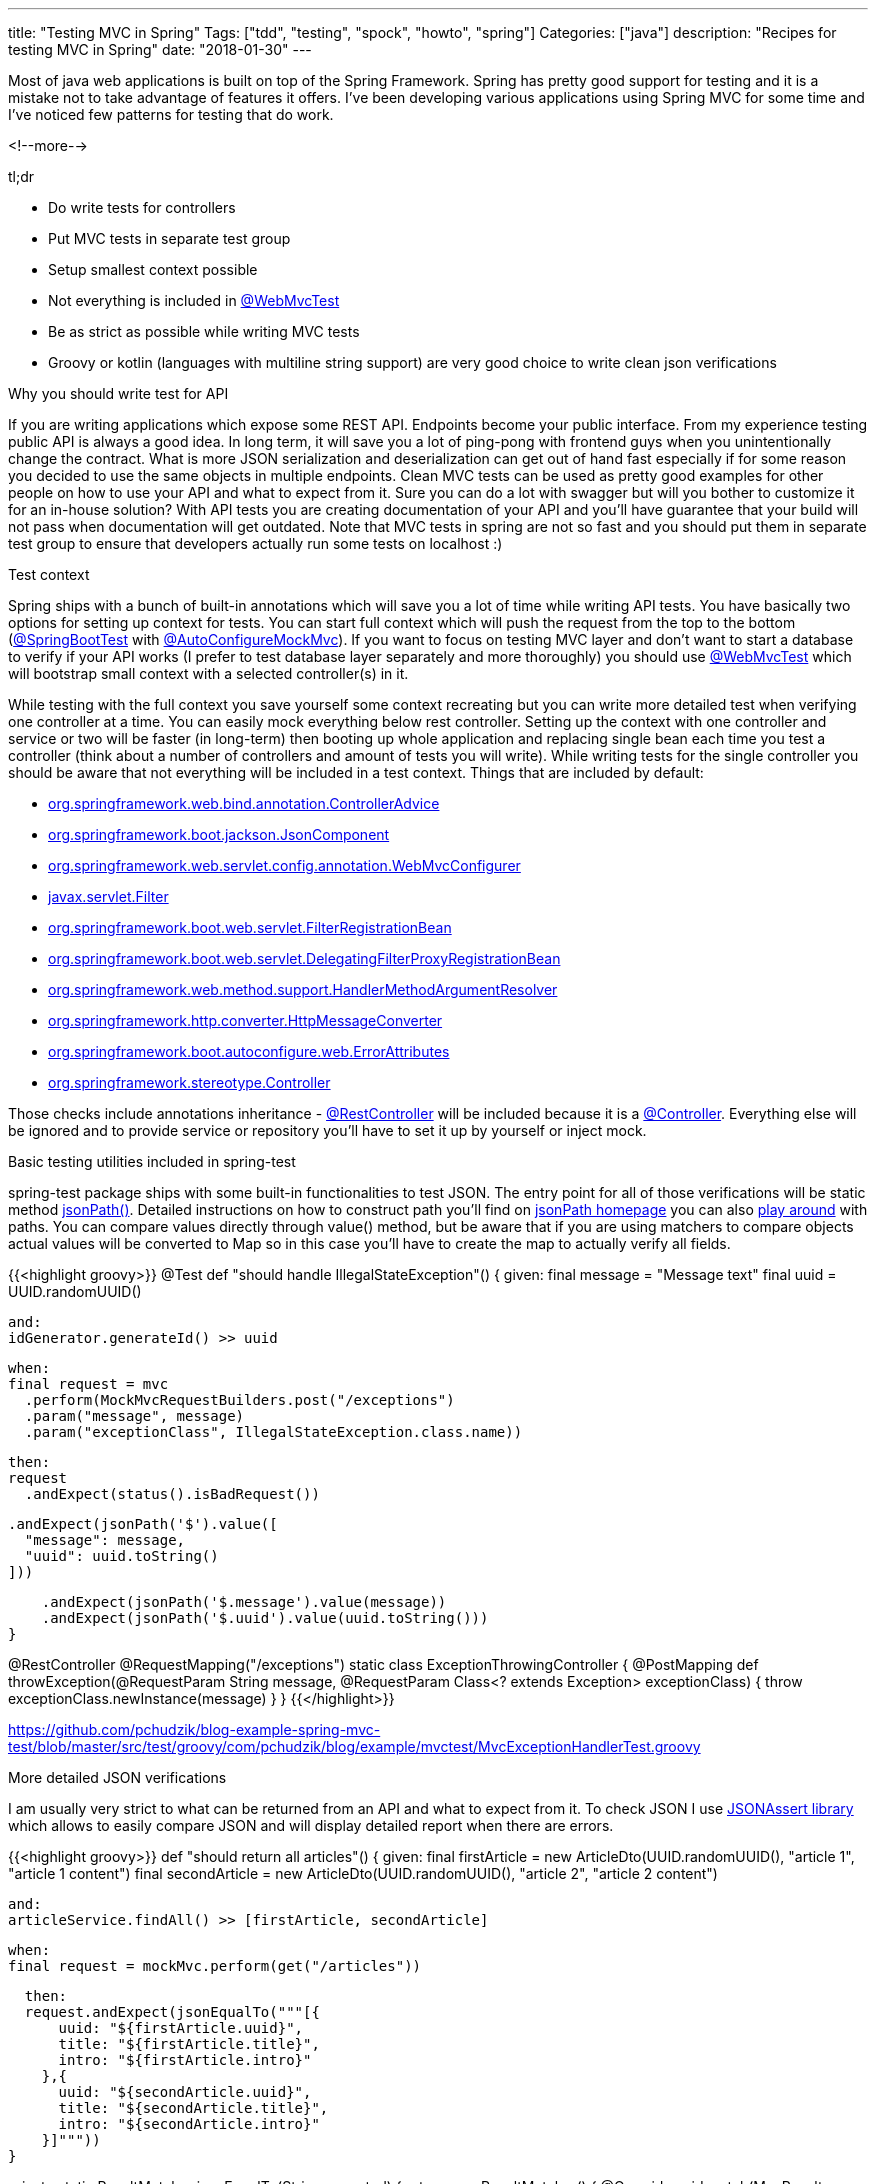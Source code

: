 ---
title: "Testing MVC in Spring"
Tags: ["tdd", "testing", "spock", "howto", "spring"]
Categories: ["java"]
description: "Recipes for testing MVC in Spring"
date: "2018-01-30"
---


Most of java web applications is built on top of the Spring Framework. Spring has pretty good
support for testing and it is a mistake not to take advantage of features it offers. I've been
developing various applications using Spring MVC for some time and I've noticed few patterns for
testing that do work.

<!--more-->

[.lead]
tl;dr

- Do write tests for controllers
- Put MVC tests in separate test group
- Setup smallest context possible
- Not everything is included in
  https://docs.spring.io/spring-boot/docs/current/api/org/springframework/boot/test/autoconfigure/web/servlet/WebMvcTest.html[@WebMvcTest]
- Be as strict as possible while writing MVC tests
- Groovy or kotlin (languages with multiline string support) are very good choice to write clean
  json verifications


[.lead]
Why you should write test for API

If you are writing applications which expose some REST API. Endpoints become your public interface.
From my experience testing public API is always a good idea. In long term, it will save you a lot of
ping-pong with frontend guys when you unintentionally change the contract. What is more JSON
serialization and deserialization can get out of hand fast especially if for some reason you decided
to use the same objects in multiple endpoints. Clean MVC tests can be used as pretty good examples
for other people on how to use your API and what to expect from it. Sure you can do a lot with
swagger but will you bother to customize it for an in-house solution? With API tests you are
creating documentation of your API and you'll have guarantee that your build will not pass when
documentation will get outdated. Note that MVC tests in spring are not so fast and you should put
them in separate test group to ensure that developers actually run some tests on localhost :)


[.lead]
Test context

Spring ships with a bunch of built-in annotations which will save you a lot of time while writing
API tests. You have basically two options for setting up context for tests. You can start full
context which will push the request from the top to the bottom
(https://docs.spring.io/spring-boot/docs/current/api/org/springframework/boot/test/context/SpringBootTest.html[@SpringBootTest]
with https://docs.spring.io/spring-boot/docs/current/api/org/springframework/boot/test/autoconfigure/web/servlet/AutoConfigureMockMvc.html[@AutoConfigureMockMvc]). If you want to focus on testing MVC layer and don't want to start a
database to verify if your API works (I prefer to test database layer separately and more
thoroughly) you should use
https://docs.spring.io/spring-boot/docs/current/api/org/springframework/boot/test/autoconfigure/web/servlet/WebMvcTest.html[@WebMvcTest]
which will bootstrap small context with a selected controller(s) in it.

While testing with the full context you save yourself some context recreating but you can write more
detailed test when verifying one controller at a time. You can easily mock everything below rest
controller. Setting up the context with one controller and service or two will be faster (in
long-term) then booting up whole application and replacing single bean each time you test a
controller (think about a number of controllers and amount of tests you will write). While writing
tests for the single controller you should be aware that not everything will be included in a test
context. Things that are included by default:

- https://docs.spring.io/spring/docs/current/javadoc-api/org/springframework/web/bind/annotation/ControllerAdvice.html[org.springframework.web.bind.annotation.ControllerAdvice]
- https://docs.spring.io/spring-boot/docs/current/api/org/springframework/boot/jackson/JsonComponent.html[org.springframework.boot.jackson.JsonComponent]
- https://docs.spring.io/spring/docs/current/javadoc-api/org/springframework/web/servlet/config/annotation/WebMvcConfigurer.html[org.springframework.web.servlet.config.annotation.WebMvcConfigurer]
- https://docs.oracle.com/javaee/6/api/javax/servlet/Filter.html[javax.servlet.Filter]
- https://docs.spring.io/spring-boot/docs/current/api/org/springframework/boot/web/servlet/FilterRegistrationBean.html[org.springframework.boot.web.servlet.FilterRegistrationBean]
- https://docs.spring.io/spring-boot/docs/current/api/org/springframework/boot/web/servlet/DelegatingFilterProxyRegistrationBean.html[org.springframework.boot.web.servlet.DelegatingFilterProxyRegistrationBean]
- https://docs.spring.io/spring/docs/current/javadoc-api/org/springframework/web/method/support/HandlerMethodArgumentResolver.html[org.springframework.web.method.support.HandlerMethodArgumentResolver]
- https://docs.spring.io/spring/docs/current/javadoc-api/org/springframework/http/converter/HttpMessageConverter.html[org.springframework.http.converter.HttpMessageConverter]
- https://docs.spring.io/spring-boot/docs/current/api/org/springframework/boot/autoconfigure/web/ErrorAttributes.html[org.springframework.boot.autoconfigure.web.ErrorAttributes]
- https://docs.spring.io/spring/docs/current/javadoc-api/org/springframework/stereotype/Controller.html[org.springframework.stereotype.Controller]

Those checks include annotations inheritance -
https://docs.spring.io/spring/docs/current/javadoc-api/org/springframework/web/bind/annotation/RestController.html[@RestController]
will be included because it is a
https://docs.spring.io/spring/docs/current/javadoc-api/org/springframework/stereotype/Controller.html[@Controller].
Everything else will be ignored and to provide service or repository you'll have to set it up by
yourself or inject mock.


[.lead]
Basic testing utilities included in spring-test

spring-test package ships with some built-in functionalities to test JSON. The entry point for all
of those verifications will be static method
https://docs.spring.io/spring/docs/current/javadoc-api/org/springframework/test/web/servlet/result/MockMvcResultMatchers.html#jsonPath-java.lang.String-org.hamcrest.Matcher-[jsonPath()].
Detailed instructions on how to construct path you'll find on
https://github.com/json-path/JsonPath[jsonPath homepage] you can also
http://jsonpath.herokuapp.com/[play around] with paths. You can compare values directly through
value() method, but be aware that if you are using matchers to compare objects actual values will be
converted to Map so in this case you'll have to create the map to actually verify all fields.

{{<highlight groovy>}}
@Test
def "should handle IllegalStateException"() {
  given:
  final message = "Message text"
  final uuid = UUID.randomUUID()
  
  and:
  idGenerator.generateId() >> uuid
  
  when:
  final request = mvc
    .perform(MockMvcRequestBuilders.post("/exceptions")
    .param("message", message)
    .param("exceptionClass", IllegalStateException.class.name))
  
  then:
  request
    .andExpect(status().isBadRequest())
  
    .andExpect(jsonPath('$').value([
      "message": message,
      "uuid": uuid.toString()
    ]))
  
    .andExpect(jsonPath('$.message').value(message))
    .andExpect(jsonPath('$.uuid').value(uuid.toString()))
}

@RestController
@RequestMapping("/exceptions")
static class ExceptionThrowingController {
  @PostMapping
  def throwException(@RequestParam String message, @RequestParam Class<? extends Exception> exceptionClass) {
    throw exceptionClass.newInstance(message)
  }
}
{{</highlight>}}
[.small]
https://github.com/pchudzik/blog-example-spring-mvc-test/blob/master/src/test/groovy/com/pchudzik/blog/example/mvctest/MvcExceptionHandlerTest.groovy

[.lead]
More detailed JSON verifications

I am usually very strict to what can be returned from an API and what to expect from it. To check
JSON I use https://github.com/skyscreamer/JSONassert[JSONAssert library] which allows to easily
compare JSON and will display detailed report when there are errors.

{{<highlight groovy>}}
def "should return all articles"() {
  given:
  final firstArticle = new ArticleDto(UUID.randomUUID(), "article 1", "article 1 content")
  final secondArticle = new ArticleDto(UUID.randomUUID(), "article 2", "article 2 content")

  and:
  articleService.findAll() >> [firstArticle, secondArticle]

  when:
  final request = mockMvc.perform(get("/articles"))

  then:
  request.andExpect(jsonEqualTo("""[{
      uuid: "${firstArticle.uuid}",
      title: "${firstArticle.title}",
      intro: "${firstArticle.intro}"
    },{
      uuid: "${secondArticle.uuid}",
      title: "${secondArticle.title}",
      intro: "${secondArticle.intro}"
    }]"""))
}

private static ResultMatcher jsonEqualTo(String expected) {
  return new ResultMatcher() {
    @Override
    void match(MvcResult result) throws Exception {
      final actual = result.response.contentAsString
      JSONAssert.assertEquals(
          expected,
          actual,
          JSONCompareMode.STRICT)
    }
  }
}
{{</highlight>}}

[.small] https://github.com/pchudzik/blog-example-spring-mvc-test/blob/master/src/test/groovy/com/pchudzik/blog/example/mvctest/ArticleControllerTest.groovy

From one side it has the drawback - you have to write JSON to compare it, on the other side once you
notice one screen of JSON you might realize that your API is getting too big and maybe it returns too
much information at once.

When using JSONAssert you have some
http://jsonassert.skyscreamer.org/apidocs/org/skyscreamer/jsonassert/JSONCompareMode.html[options on
how to do comparison].

Note that because I use groovy for JSON comparison those JSONs are actually readable and
straightforward to understand. I strongly encourage you to use groovy or kotlin to write mvc tests
:)


[.lead]
Summary

Writing tests for an API in spring is very simple and it is a shame if you are not doing it. You
have so many options to write tests that will fit your needs and you should be kind to your future
self and other team members and create solid tests which will abort the build when the contract is
broken.
